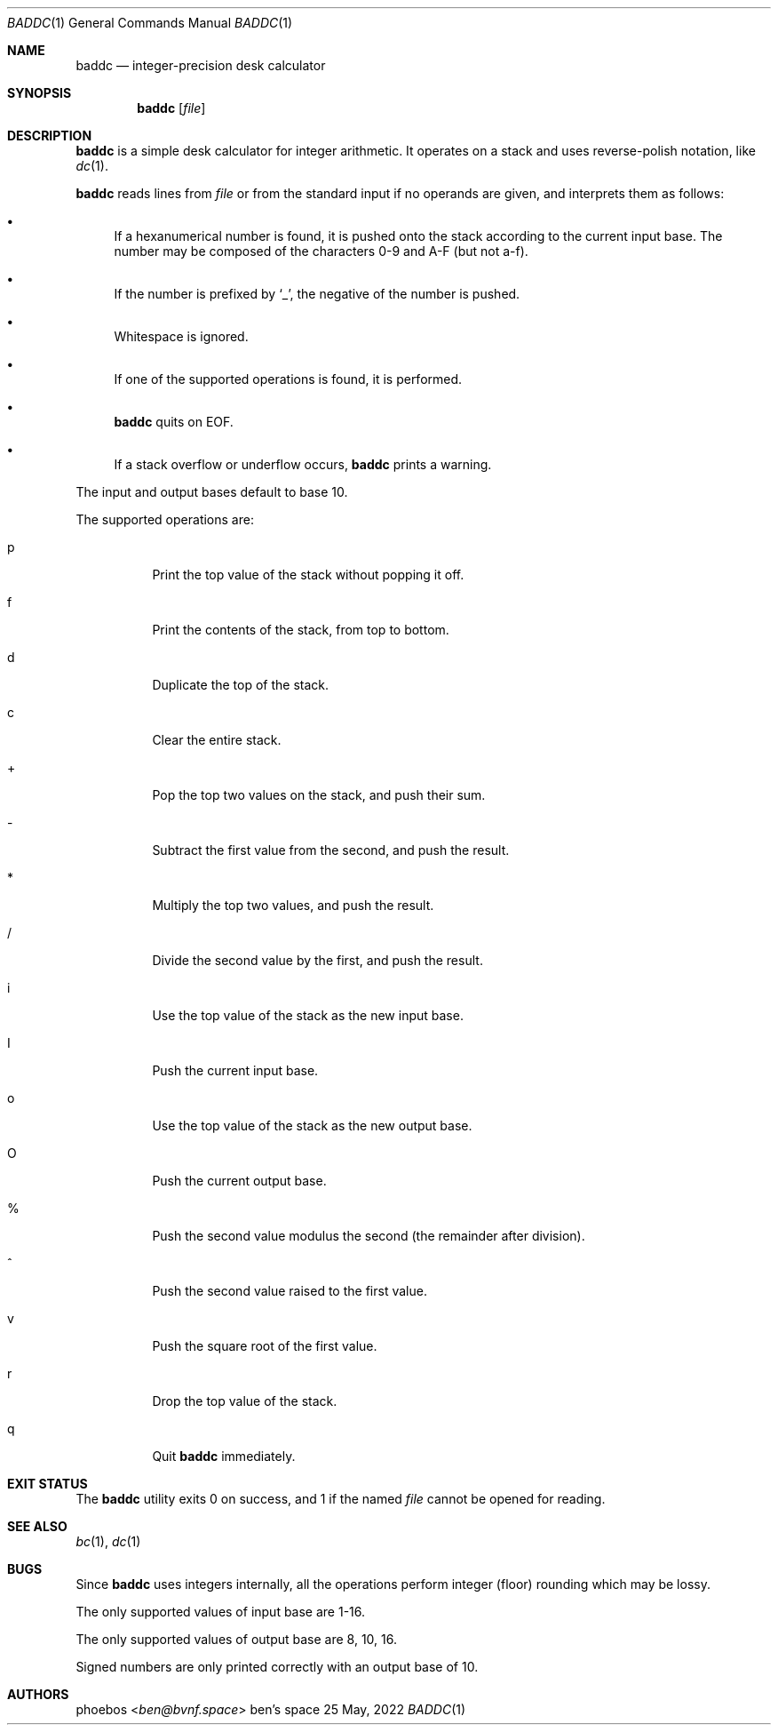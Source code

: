 .Dd 25 May, 2022
.Dt BADDC 1
.Os "ben's space"
.Sh NAME
.Nm baddc
.Nd integer-precision desk calculator
.Sh SYNOPSIS
.Nm
.Op Ar file
.Sh DESCRIPTION
.Nm
is a simple desk calculator for integer arithmetic.
It operates on a stack and uses reverse-polish notation, like
.Xr dc 1 .
.Pp
.Nm
reads lines from
.Ar file
or from the standard input if no operands are given,
and interprets them as follows:
.Bl -bullet
.It
If a hexanumerical number is found, it is pushed onto the stack
according to the current input base.
The number may be composed of the characters 0-9 and A-F
.Pq but not a-f .
.It
If the number is prefixed by
.Sq _ ,
the negative of the number is pushed.
.It
Whitespace is ignored.
.It
If one of the supported operations is found, it is performed.
.It
.Nm
quits on EOF.
.It
If a stack overflow or underflow occurs,
.Nm
prints a warning.
.El
.Pp
The input and output bases default to base 10.
.Pp
The supported operations are:
.Bl -tag -width Ds
.It p
Print the top value of the stack without popping it off.
.It f
Print the contents of the stack, from top to bottom.
.It d
Duplicate the top of the stack.
.It c
Clear the entire stack.
.It +
Pop the top two values on the stack, and push their sum.
.It -
Subtract the first value from the second, and push the result.
.It *
Multiply the top two values, and push the result.
.It /
Divide the second value by the first, and push the result.
.It i
Use the top value of the stack as the new input base.
.It I
Push the current input base.
.It o
Use the top value of the stack as the new output base.
.It O
Push the current output base.
.It %
Push the second value modulus the second
.Pq the remainder after division .
.It ^
Push the second value raised to the first value.
.It v
Push the square root of the first value.
.It r
Drop the top value of the stack.
.It q
Quit
.Nm
immediately.
.El
.Sh EXIT STATUS
The
.Nm
utility exits 0 on success, and 1 if the named
.Ar file
cannot be opened for reading.
.Sh SEE ALSO
.Xr bc 1 ,
.Xr dc 1
.Sh BUGS
Since
.Nm
uses integers internally, all the operations perform integer
.Pq floor
rounding which may be lossy.
.Pp
The only supported values of input base are 1-16.
.Pp
The only supported values of output base are 8, 10, 16.
.Pp
Signed numbers are only printed correctly with an output base of 10.
.Sh AUTHORS
.An phoebos Aq Mt ben@bvnf.space

